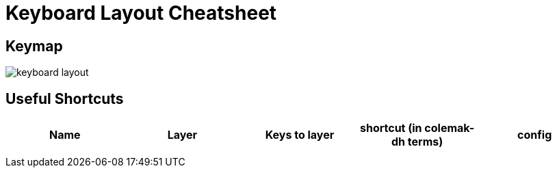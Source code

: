 = Keyboard Layout Cheatsheet

== Keymap

image::keyboard-layout.png[]

== Useful Shortcuts

|===
|Name |Layer |Keys to layer |shortcut (in colemak-dh terms) |config

|
|
|
|
|

|
|
|
|
|

|===
